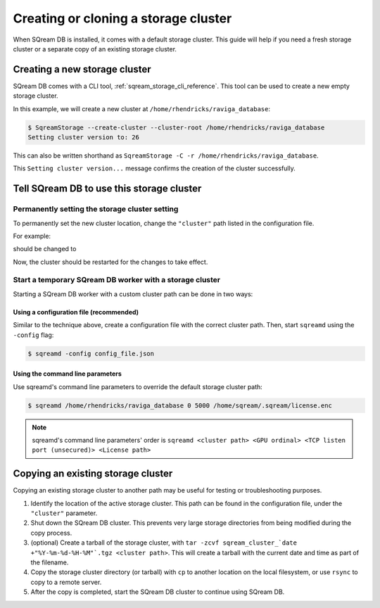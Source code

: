 .. _creating_or_cloning_a_storage_cluster:

****************************************
Creating or cloning a storage cluster
****************************************

When SQream DB is installed, it comes with a default storage cluster. This guide will help if you need a fresh storage cluster or a separate copy of an existing storage cluster.

Creating a new storage cluster
=====================================

SQream DB comes with a CLI tool, :ref:`sqream_storage_cli_reference`. This tool can be used to create a new empty storage cluster.

In this example, we will create a new cluster at ``/home/rhendricks/raviga_database``:

.. code-block:: console

   $ SqreamStorage --create-cluster --cluster-root /home/rhendricks/raviga_database
   Setting cluster version to: 26

This can also be written shorthand as ``SqreamStorage -C -r /home/rhendricks/raviga_database``.

This ``Setting cluster version...`` message confirms the creation of the cluster successfully.

Tell SQream DB to use this storage cluster
===============================================

Permanently setting the storage cluster setting
-------------------------------------------------------

To permanently set the new cluster location, change the ``"cluster"`` path listed in the configuration file.

For example:

.. code-block:: json
   :emphasize-lines: 11

   {
       "compileFlags": {
       },
       "runtimeFlags": {
       },
       "runtimeGlobalFlags": {
       },
       "server": {
           "gpu": 0,
           "port": 5000,
           "cluster": "/home/sqream/my_old_cluster",
           "licensePath": "/home/sqream/.sqream/license.enc"
       }
   }

should be changed to

.. code-block:: json
   :emphasize-lines: 11

   {
       "compileFlags": {
       },
       "runtimeFlags": {
       },
       "runtimeGlobalFlags": {
       },
       "server": {
           "gpu": 0,
           "port": 5000,
           "cluster": "/home/rhendricks/raviga_database",
           "licensePath": "/home/sqream/.sqream/license.enc"
       }
   }

Now, the cluster should be restarted for the changes to take effect.

Start a temporary SQream DB worker with a storage cluster
-------------------------------------------------------------

Starting a SQream DB worker with a custom cluster path can be done in two ways:

Using a configuration file (recommended)
^^^^^^^^^^^^^^^^^^^^^^^^^^^^^^^^^^^^^^^^^^^^^

Similar to the technique above, create a configuration file with the correct cluster path. Then, start ``sqreamd`` using the ``-config`` flag:

.. code-block:: console

   $ sqreamd -config config_file.json

Using the command line parameters
^^^^^^^^^^^^^^^^^^^^^^^^^^^^^^^^^^^^^^^

Use sqreamd's command line parameters to override the default storage cluster path:

.. code-block:: console

   $ sqreamd /home/rhendricks/raviga_database 0 5000 /home/sqream/.sqream/license.enc

.. note:: sqreamd's command line parameters' order is ``sqreamd <cluster path> <GPU ordinal> <TCP listen port (unsecured)> <License path>``

Copying an existing storage cluster
=====================================

Copying an existing storage cluster to another path may be useful for testing or troubleshooting purposes.

#. Identify the location of the active storage cluster. This path can be found in the configuration file, under the ``"cluster"`` parameter.

#. Shut down the SQream DB cluster. This prevents very large storage directories from being modified during the copy process.

#. (optional) Create a tarball of the storage cluster, with ``tar -zcvf sqream_cluster_`date +"%Y-%m-%d-%H-%M"`.tgz <cluster path>``. This will create a tarball with the current date and time as part of the filename.

#. Copy the storage cluster directory (or tarball) with ``cp`` to another location on the local filesystem, or use ``rsync`` to copy to a remote server.

#. After the copy is completed, start the SQream DB cluster to continue using SQream DB.
